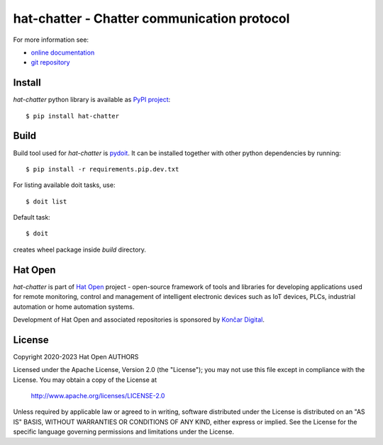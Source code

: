 .. _online documentation: https://hat-chatter.hat-open.com
.. _git repository: https://github.com/hat-open/hat-chatter.git
.. _PyPI project: https://pypi.org/project/hat-chatter
.. _pydoit: https://pydoit.org
.. _Hat Open: https://hat-open.com
.. _Končar Digital: https://www.koncar.hr/en


hat-chatter - Chatter communication protocol
============================================

For more information see:

* `online documentation`_
* `git repository`_


Install
-------

`hat-chatter` python library is available as `PyPI project`_::

    $ pip install hat-chatter


Build
-----

Build tool used for `hat-chatter` is `pydoit`_. It can be installed together
with other python dependencies by running::

    $ pip install -r requirements.pip.dev.txt

For listing available doit tasks, use::

    $ doit list

Default task::

    $ doit

creates wheel package inside `build` directory.


Hat Open
--------

`hat-chatter` is part of `Hat Open`_ project - open-source framework of tools
and libraries for developing applications used for remote monitoring, control
and management of intelligent electronic devices such as IoT devices, PLCs,
industrial automation or home automation systems.

Development of Hat Open and associated repositories is sponsored by
`Končar Digital`_.


License
-------

Copyright 2020-2023 Hat Open AUTHORS

Licensed under the Apache License, Version 2.0 (the "License");
you may not use this file except in compliance with the License.
You may obtain a copy of the License at

    http://www.apache.org/licenses/LICENSE-2.0

Unless required by applicable law or agreed to in writing, software
distributed under the License is distributed on an "AS IS" BASIS,
WITHOUT WARRANTIES OR CONDITIONS OF ANY KIND, either express or implied.
See the License for the specific language governing permissions and
limitations under the License.
